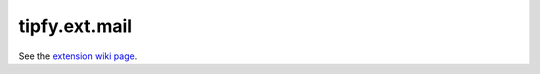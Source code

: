 tipfy.ext.mail
==============

See the `extension wiki page <http://www.tipfy.org/wiki/extensions/mail/>`_.